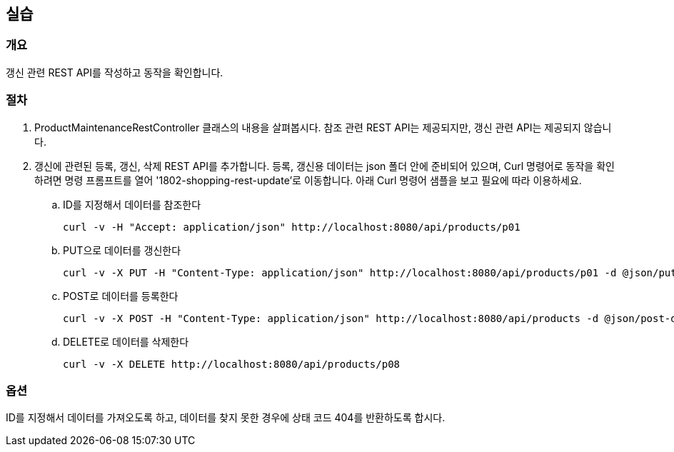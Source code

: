 == 실습
=== 개요
갱신 관련 REST API를 작성하고 동작을 확인합니다.

=== 절차
. ProductMaintenanceRestController 클래스의 내용을 살펴봅시다. 참조 관련 REST API는 제공되지만, 갱신 관련 API는 제공되지 않습니다.

. 갱신에 관련된 등록, 갱신, 삭제 REST API를 추가합니다. 등록, 갱신용 데이터는 json 폴더 안에 준비되어 있으며, Curl 명령어로 동작을 확인하려면 명령 프롬프트를 열어 '1802-shopping-rest-update'로 이동합니다. 아래 Curl 명령어 샘플을 보고 필요에 따라 이용하세요. 

.. ID를 지정해서 데이터를 참조한다
+
----
curl -v -H "Accept: application/json" http://localhost:8080/api/products/p01
----

.. PUT으로 데이터를 갱신한다 
+
----
curl -v -X PUT -H "Content-Type: application/json" http://localhost:8080/api/products/p01 -d @json/put-data.json
----

.. POST로 데이터를 등록한다 
+
----
curl -v -X POST -H "Content-Type: application/json" http://localhost:8080/api/products -d @json/post-data.json
----

.. DELETE로 데이터를 삭제한다 
+
----
curl -v -X DELETE http://localhost:8080/api/products/p08
----

=== 옵션
ID를 지정해서 데이터를 가져오도록 하고, 데이터를 찾지 못한 경우에 상태 코드 404를 반환하도록 합시다. 

